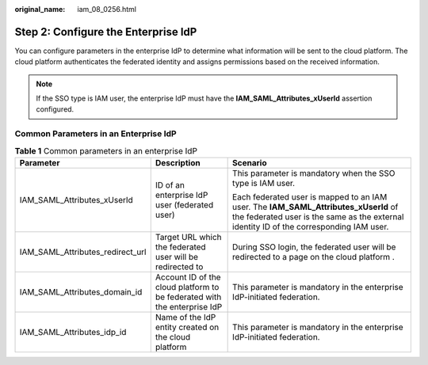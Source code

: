 :original_name: iam_08_0256.html

.. _iam_08_0256:

Step 2: Configure the Enterprise IdP
====================================

You can configure parameters in the enterprise IdP to determine what information will be sent to the cloud platform. The cloud platform authenticates the federated identity and assigns permissions based on the received information.

.. note::

   If the SSO type is IAM user, the enterprise IdP must have the **IAM_SAML_Attributes_xUserId** assertion configured.

Common Parameters in an Enterprise IdP
--------------------------------------

.. table:: **Table 1** Common parameters in an enterprise IdP

   +----------------------------------+--------------------------------------------------------------------------+--------------------------------------------------------------------------------------------------------------------------------------------------------------------------------+
   | Parameter                        | Description                                                              | Scenario                                                                                                                                                                       |
   +==================================+==========================================================================+================================================================================================================================================================================+
   | IAM_SAML_Attributes_xUserId      | ID of an enterprise IdP user (federated user)                            | This parameter is mandatory when the SSO type is IAM user.                                                                                                                     |
   |                                  |                                                                          |                                                                                                                                                                                |
   |                                  |                                                                          | Each federated user is mapped to an IAM user. The **IAM_SAML_Attributes_xUserId** of the federated user is the same as the external identity ID of the corresponding IAM user. |
   +----------------------------------+--------------------------------------------------------------------------+--------------------------------------------------------------------------------------------------------------------------------------------------------------------------------+
   | IAM_SAML_Attributes_redirect_url | Target URL which the federated user will be redirected to                | During SSO login, the federated user will be redirected to a page on the cloud platform .                                                                                      |
   +----------------------------------+--------------------------------------------------------------------------+--------------------------------------------------------------------------------------------------------------------------------------------------------------------------------+
   | IAM_SAML_Attributes_domain_id    | Account ID of the cloud platform to be federated with the enterprise IdP | This parameter is mandatory in the enterprise IdP-initiated federation.                                                                                                        |
   +----------------------------------+--------------------------------------------------------------------------+--------------------------------------------------------------------------------------------------------------------------------------------------------------------------------+
   | IAM_SAML_Attributes_idp_id       | Name of the IdP entity created on the cloud platform                     | This parameter is mandatory in the enterprise IdP-initiated federation.                                                                                                        |
   +----------------------------------+--------------------------------------------------------------------------+--------------------------------------------------------------------------------------------------------------------------------------------------------------------------------+
